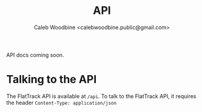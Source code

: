 #+TITLE: API
#+AUTHOR: Caleb Woodbine <calebwoodbine.public@gmail.com>

API docs coming soon.

* Talking to the API
The FlatTrack API is available at ~/api~.
To talk to the FlatTrack API, it requires the header ~Content-Type: application/json~

